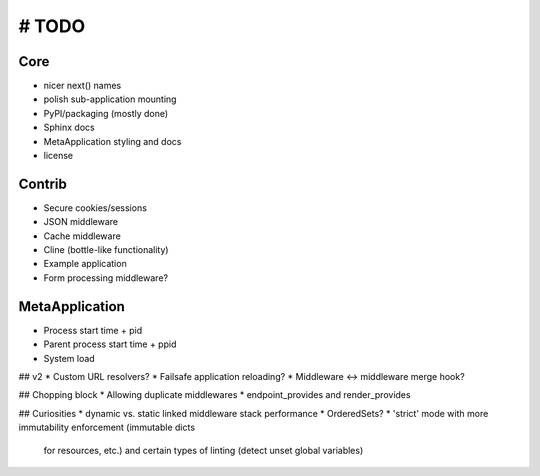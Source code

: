 # TODO
======

Core
----
* nicer next() names
* polish sub-application mounting
* PyPI/packaging (mostly done)
* Sphinx docs
* MetaApplication styling and docs
* license

Contrib
-------
* Secure cookies/sessions
* JSON middleware
* Cache middleware
* Cline (bottle-like functionality)
* Example application
* Form processing middleware?

MetaApplication
---------------
* Process start time + pid
* Parent process start time + ppid
* System load

## v2
* Custom URL resolvers?
* Failsafe application reloading?
* Middleware <-> middleware merge hook?

## Chopping block
* Allowing duplicate middlewares
* endpoint_provides and render_provides

## Curiosities
* dynamic vs. static linked middleware stack performance
* OrderedSets?
* 'strict' mode with more immutability enforcement (immutable dicts
  for resources, etc.) and certain types of linting (detect unset
  global variables)
